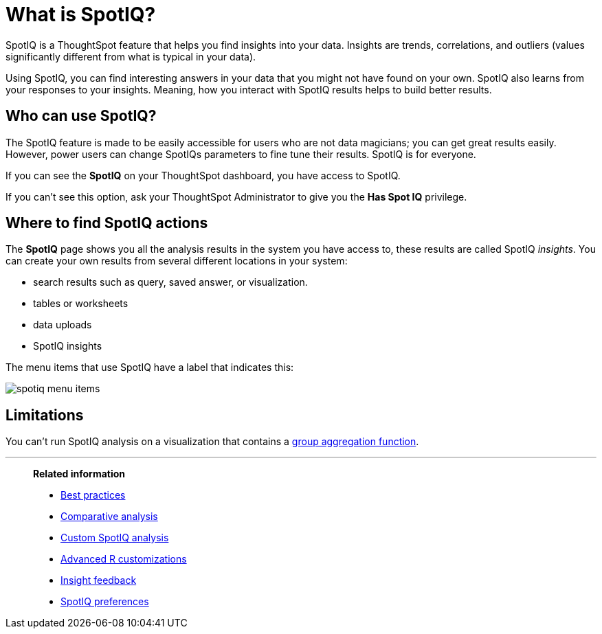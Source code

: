 = What is SpotIQ?
:last_updated: 11/15/2019
:experimental:
:linkattrs:
:page-partial:
:page-aliases: /spotiq/whatisspotiq.adoc
:description: SpotIQ is a ThoughtSpot feature that helps you find insights (trends, correlations, outliers) into your data.

SpotIQ is a ThoughtSpot feature that helps you find insights into your data.
Insights are trends, correlations, and outliers (values significantly different from what is typical in your data).

Using SpotIQ, you can find interesting answers in your data that you might not have found on your own.
SpotIQ also learns from your responses to your insights.
Meaning, how you interact with SpotIQ results helps to build better results.

== Who can use SpotIQ?

The SpotIQ feature is made to be easily accessible for users who are not data magicians; you can get great results easily. However, power users can change SpotIQs parameters to fine tune their results. SpotIQ is for everyone.

If you can see the *SpotIQ* on your ThoughtSpot dashboard, you have access to SpotIQ.

If you can't see this option, ask your ThoughtSpot Administrator to give you the *Has Spot IQ* privilege.

== Where to find SpotIQ actions

The *SpotIQ* page shows you all the analysis results in the system you have access to, these results are called SpotIQ _insights_.
You can create your own results from several different locations in your system:

* search results such as query, saved answer, or visualization.
* tables or worksheets
* data uploads
* SpotIQ insights

The menu items that use SpotIQ have a label that indicates this:

image::spotiq-menu-items.png[]

== Limitations

You can't run SpotIQ analysis on a visualization that contains a xref:formulas-aggregation-group.adoc[group aggregation function].

'''
> **Related information**
>
> * xref:spotiq-best.adoc[Best practices]
> * xref:spotiq-comparative.adoc[Comparative analysis]
> * xref:spotiq-custom.adoc[Custom SpotIQ analysis]
> * xref:r-thoughtspot.adoc[Advanced R customizations]
> * xref:spotiq-feedback.adoc[Insight feedback]
> * xref:spotiq-preferences.adoc[SpotIQ preferences]